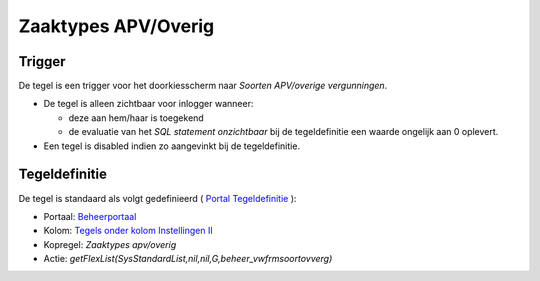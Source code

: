 Zaaktypes APV/Overig
====================

Trigger
-------

De tegel is een trigger voor het doorkiesscherm naar *Soorten
APV/overige vergunningen*.

-  De tegel is alleen zichtbaar voor inlogger wanneer:

   -  deze aan hem/haar is toegekend
   -  de evaluatie van het *SQL statement onzichtbaar* bij de
      tegeldefinitie een waarde ongelijk aan 0 oplevert.

-  Een tegel is disabled indien zo aangevinkt bij de tegeldefinitie.

Tegeldefinitie
--------------

De tegel is standaard als volgt gedefinieerd ( `Portal
Tegeldefinitie </docs/instellen_inrichten/portaldefinitie/portal_tegel.md>`__
):

-  Portaal:
   `Beheerportaal </docs/probleemoplossing/portalen_en_moduleschermen/beheerportaal.md>`__
-  Kolom: `Tegels onder kolom Instellingen
   II </docs/probleemoplossing/portalen_en_moduleschermen/beheerportaal/tegels_onder_kolom_instellingen_ii.md>`__
-  Kopregel: *Zaaktypes apv/overig*
-  Actie:
   *getFlexList(SysStandardList,nil,nil,G,beheer_vwfrmsoortovverg)*
